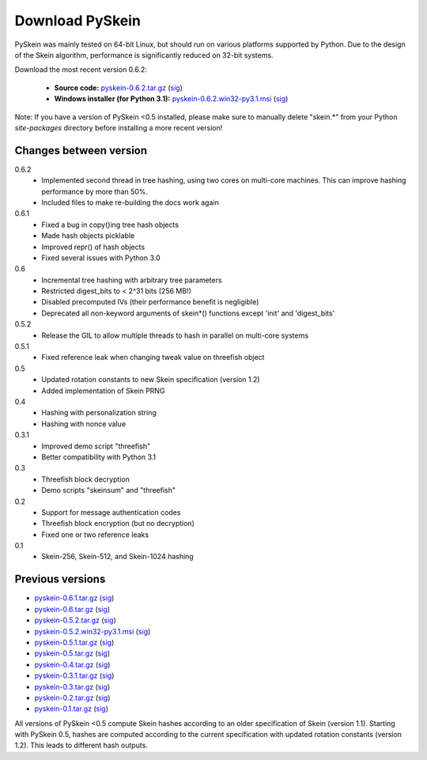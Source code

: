 Download PySkein
================

PySkein was mainly tested on 64-bit Linux, but should run on various platforms
supported by Python. Due to the design of the Skein algorithm, performance is
significantly reduced on 32-bit systems.

Download the most recent version 0.6.2:

    * **Source code:** `pyskein-0.6.2.tar.gz <http://pypi.python.org/packages/source/p/pyskein/pyskein-0.6.2.tar.gz>`_ (`sig <http://pypi.python.org/packages/source/p/pyskein/pyskein-0.6.2.tar.gz.asc>`_)

    * **Windows installer (for Python 3.1):** `pyskein-0.6.2.win32-py3.1.msi <http://pypi.python.org/packages/3.1/p/pyskein/pyskein-0.6.2.win32-py3.1.msi>`_ (`sig <http://pypi.python.org/packages/3.1/p/pyskein/pyskein-0.6.2.win32-py3.1.msi.asc>`_)

Note: If you have a version of PySkein <0.5 installed, please make sure to
manually delete "skein.*" from your Python `site-packages` directory before
installing a more recent version!


Changes between version
-----------------------

0.6.2
    - Implemented second thread in tree hashing, using two cores on multi-core
      machines. This can improve hashing performance by more than 50%.

    - Included files to make re-building the docs work again

0.6.1
    - Fixed a bug in copy()ing tree hash objects

    - Made hash objects picklable

    - Improved repr() of hash objects

    - Fixed several issues with Python 3.0

0.6
    - Incremental tree hashing with arbitrary tree parameters

    - Restricted digest_bits to < 2^31 bits (256 MB!)

    - Disabled precomputed IVs (their performance benefit is negligible)

    - Deprecated all non-keyword arguments of skein*() functions
      except 'init' and 'digest_bits'

0.5.2
    - Release the GIL to allow multiple threads to hash in parallel
      on multi-core systems

0.5.1
    - Fixed reference leak when changing tweak value on threefish object

0.5
    - Updated rotation constants to new Skein specification (version 1.2)

    - Added implementation of Skein PRNG

0.4
    - Hashing with personalization string

    - Hashing with nonce value

0.3.1
    - Improved demo script "threefish"

    - Better compatibility with Python 3.1

0.3
    - Threefish block decryption

    - Demo scripts "skeinsum" and "threefish"

0.2
    - Support for message authentication codes

    - Threefish block encryption (but no decryption)

    - Fixed one or two reference leaks

0.1
    - Skein-256, Skein-512, and Skein-1024 hashing


Previous versions
-----------------

* `pyskein-0.6.1.tar.gz <http://pypi.python.org/packages/source/p/pyskein/pyskein-0.6.1.tar.gz>`_ (`sig <http://pypi.python.org/packages/source/p/pyskein/pyskein-0.6.1.tar.gz.asc>`_)

* `pyskein-0.6.tar.gz <http://pypi.python.org/packages/source/p/pyskein/pyskein-0.6.tar.gz>`_ (`sig <http://pypi.python.org/packages/source/p/pyskein/pyskein-0.6.tar.gz.asc>`_)

* `pyskein-0.5.2.tar.gz <http://pypi.python.org/packages/source/p/pyskein/pyskein-0.5.2.tar.gz>`_ (`sig <http://pypi.python.org/packages/source/p/pyskein/pyskein-0.5.2.tar.gz.asc>`_)

* `pyskein-0.5.2.win32-py3.1.msi <http://pypi.python.org/packages/3.1/p/pyskein/pyskein-0.5.2.win32-py3.1.msi>`_ (`sig <http://pypi.python.org/packages/3.1/p/pyskein/pyskein-0.5.2.win32-py3.1.msi.asc>`_)

* `pyskein-0.5.1.tar.gz <http://pypi.python.org/packages/source/p/pyskein/pyskein-0.5.1.tar.gz>`_ (`sig <http://pypi.python.org/packages/source/p/pyskein/pyskein-0.5.1.tar.gz.asc>`_)

* `pyskein-0.5.tar.gz <http://pypi.python.org/packages/source/p/pyskein/pyskein-0.5.tar.gz>`_ (`sig <http://pypi.python.org/packages/source/p/pyskein/pyskein-0.5.tar.gz.asc>`_)

* `pyskein-0.4.tar.gz <http://pypi.python.org/packages/source/p/pyskein/pyskein-0.4.tar.gz>`_ (`sig <http://pypi.python.org/packages/source/p/pyskein/pyskein-0.4.tar.gz.asc>`_)

* `pyskein-0.3.1.tar.gz <http://pypi.python.org/packages/source/p/pyskein/pyskein-0.3.1.tar.gz>`_ (`sig <http://pypi.python.org/packages/source/p/pyskein/pyskein-0.3.1.tar.gz.asc>`_)

* `pyskein-0.3.tar.gz <http://pypi.python.org/packages/source/p/pyskein/pyskein-0.3.tar.gz>`_ (`sig <http://pypi.python.org/packages/source/p/pyskein/pyskein-0.3.tar.gz.asc>`_)

* `pyskein-0.2.tar.gz <http://pypi.python.org/packages/source/p/pyskein/pyskein-0.2.tar.gz>`_ (`sig <http://pypi.python.org/packages/source/p/pyskein/pyskein-0.2.tar.gz.asc>`_)

* `pyskein-0.1.tar.gz <http://pypi.python.org/packages/source/p/pyskein/pyskein-0.1.tar.gz>`_ (`sig <http://pypi.python.org/packages/source/p/pyskein/pyskein-0.1.tar.gz.asc>`_)

All versions of PySkein <0.5 compute Skein hashes according to an older
specification of Skein (version 1.1). Starting with PySkein 0.5, hashes are
computed according to the current specification with updated rotation constants
(version 1.2). This leads to different hash outputs.
